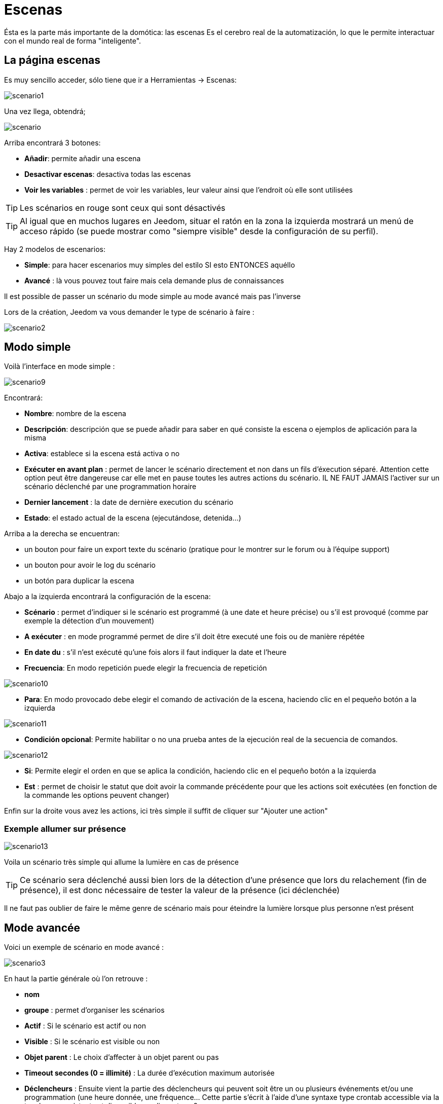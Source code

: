 = Escenas

Ésta es la parte más importante de la domótica: las escenas Es el cerebro real de la automatización, lo que le permite interactuar con el mundo real de forma "inteligente".

== La página escenas

Es muy sencillo acceder, sólo tiene que ir a Herramientas -> Escenas: 

image::../images/scenario1.JPG[]

Una vez llega, obtendrá;

image::../images/scenario.JPG[]

Arriba encontrará 3 botones: 

* *Añadir*: permite añadir una escena
* *Desactivar escenas*: desactiva todas las escenas
* *Voir les variables* : permet de voir les variables, leur valeur ainsi que l'endroit où elle sont utilisées

[TIP]
Les scénarios en rouge sont ceux qui sont désactivés

[TIP]
Al igual que en muchos lugares en Jeedom, situar el ratón en la zona la izquierda mostrará un menú de acceso rápido (se puede mostrar como "siempre visible" desde la configuración de su perfil).

Hay 2 modelos de escenarios: 

* *Simple*: para hacer escenarios muy simples del estilo SI esto ENTONCES aquéllo
* *Avancé* : là vous pouvez tout faire mais cela demande plus de connaissances

[IMPORTANTE]
Il est possible de passer un scénario du mode simple au mode avancé mais pas l'inverse

Lors de la création, Jeedom va vous demander le type de scénario à faire : 

image::../images/scenario2.JPG[]


== Modo simple

Voilà l'interface en mode simple : 

image::../images/scenario9.JPG[]

Encontrará: 

* *Nombre*: nombre de la escena
* *Descripción*: descripción que se puede añadir para saber en qué consiste la escena o ejemplos de aplicación para la misma
* *Activa*: establece si la escena está activa o no
* *Exécuter en avant plan* : permet de lancer le scénario directement et non dans un fils d'éxecution séparé. Attention cette option peut être dangereuse car elle met en pause toutes les autres actions du scénario. IL NE FAUT JAMAIS l'activer sur un scénario déclenché par une programmation horaire
* *Dernier lancement* : la date de dernière execution du scénario
* *Estado*: el estado actual de la escena (ejecutándose, detenida...)

Arriba a la derecha se encuentran:

* un bouton pour faire un export texte du scénario (pratique pour le montrer sur le forum ou à l'équipe support)
* un bouton pour avoir le log du scénario
* un botón para duplicar la escena

Abajo a la izquierda encontrará la configuración de la escena: 

* *Scénario* : permet d'indiquer si le scénario est programmé (à une date et heure précise) ou s'il est provoqué (comme par exemple la détection d'un mouvement)
* *A exécuter* : en mode programmé permet de dire s'il doit être executé une fois ou de manière répétée
* *En date du* : s'il n'est exécuté qu'une fois alors il faut indiquer la date et l'heure
* *Frecuencia*: En modo repetición puede elegir la frecuencia de repetición

image::../images/scenario10.JPG[]

* *Para*: En modo provocado debe elegir el comando de activación de la escena, haciendo clic en el pequeño botón a la izquierda

image::../images/scenario11.JPG[]

* *Condición opcional*: Permite habilitar o no una prueba antes de la ejecución real de la secuencia de comandos.

image::../images/scenario12.JPG[]

* *Si*: Permite elegir el orden en que se aplica la condición, haciendo clic en el pequeño botón a la izquierda
* *Est* : permet de choisir le statut que doit avoir la commande précédente pour que les actions soit exécutées (en fonction de la commande les options peuvent changer)

Enfin sur la droite vous avez les actions, ici très simple il suffit de cliquer sur "Ajouter une action"

=== Exemple allumer sur présence

image::../images/scenario13.JPG[]

Voila un scénario très simple qui allume la lumière en cas de présence

[TIP]
Ce scénario sera déclenché aussi bien lors de la détection d'une présence que lors du relachement (fin de présence), il est donc nécessaire de tester la valeur de la présence (ici déclenchée)

[IMPORTANTE]
Il ne faut pas oublier de faire le même genre de scénario mais pour éteindre la lumière lorsque plus personne n'est présent

== Mode avancée

Voici un exemple de scénario en mode avancé :

image::../images/scenario3.JPG[]

En haut la partie générale où l'on retrouve :

* *nom*
* *groupe* : permet d'organiser les scénarios
* *Actif* : Si le scénario est actif ou non
* *Visible* : Si le scénario est visible ou non
* *Objet parent* : Le choix d'affecter à un objet parent ou pas
* *Timeout secondes (0 = illimité)* : La durée d’exécution maximum autorisée
* *Déclencheurs* : Ensuite vient la partie des déclencheurs qui peuvent soit être un ou plusieurs événements et/ou une programmation (une heure donnée, une fréquence… Cette partie s’écrit à l’aide d’une syntaxe type crontab accessible via la touche, un assistant est disponible en cliquant sur ?
* *Action* : En haut à droite on retrouve quelques actions utiles comme le lancement forcé du scénario (pour test),la suppression du scénario, la sauvegarde, la génération d'un template (voir le chapitre dédié), l'export, l’arrêt forcé d’un scénario (si en cours), log des dernières exécutions (très pratique pour vérifier le déroulement exact du scénario), la duplication.
* *Execution en avant plan* : permet de lancer le scénario directement et non dans un fils d'éxecution séparé. Attention cette option peut être dangereuse car elle met en pause toute les autres actions du scénario. IL NE FAUT JAMAIS l'activer sur un scénario déclenché par une programmation horaire ou un scénario contenant des actions de type sleep
* *Enchainer les commandes sans attendre* : permet d'enchaîner les suites d'actions sans attendre le retour et donc la vérification de la bonne exécution (attention actuellement seul les plugins openzwave et script sont compatibles)
* *Pas de log* : indique au scénario de ne pas écrire dans les logs (permet de le rendre un peu plus rapide)
* *Etat* : état actuel du scénario

Sur la partie basse vient le scénario en lui même avec un bouton pour ajouter des blocs : 

image::../images/scenario4.JPG[]

* *Si/Alors/Sinon* : bloc de base permettant de réaliser des conditions.
* *Action* : bloc permet de lancer une action sans simple sans aucune condition ou autre avant
* *Boucle* : permet de réaliser des boucles de 1 jusqu’à un nombre défini (ou même une valeur d’un capteur, ou nombre aléatoire).
* *Dans* : permet de lancer une action dans X minute(s) (0 est une valeur possible). La particularité c'est que les actions sont lancées en arrière plan, elles ne bloquent donc pas la suite du scénario. C'est donc un bloc non bloquant.
* *A* : permet de dire à Jeedom de lancer les actions action du bloc A à une heure donnée (sous la forme hhmm). Ce bloc est non bloquant
* *Code* : permet d’écrire directement en code PHP (demande certaines connaissances et peut être risqué mais permet de n’avoir plus aucune contrainte).
* *Commentaire* : permet d'ajouter des commentaires à son scénario

[TIP]
Devant chaque bloc (en dessous de la double flèche verticale qui permet de déplacer les blocs) vous avez une petit coche pour désactiver completement le bloc sans pour autant supprimer celui-ci (permet de faire des tests pour le réactiver plus tard par exemple)

[NOTE]
Sur les blocs de type Si/Alors/Sinon vous avez devant des flèches circulaires, elles permettent d'activer ou non la répétition des actions si l'évaluation de la condition donne le même résultat que la précedente évaluation

Pour les conditions, Jeedom essaye de faire en sorte qu’on puisse les écrire le plus possible en langage naturel tout en restant souple. On a donc un bouton permettant de sélectionner un équipement puis on écrit la condition. Il existe une liste de tag permettant d’avoir accès à des variables issues du scénario ou d’un autre, à l’heure, à la date, à un nombre aléatoire….

image::../images/scenario5.JPG[]

Le premier bouton permet d'aller chercher une commande : 

image::../images/scenario6.JPG[]

Une fois la commande trouvé Jeedom vous demande ce que vous voulez tester : 

image::../images/scenario7.JPG[]

En fonction du type vous aurez différentes possibilitées, vous pouvez ensuite mettre d'autres tests et les lier en avec un "ou" ou un "et". Ainsi avec cet assistant vous pouvez construire votre condition.

[TIP]
Si vous cliquez sur "Ne rien mettre" Jeedom va juste écrire la commande dans le champ condition en vous laissant la main pour la suite.

Le deuxième bouton quant à lui permet d'aller chercher un scénario pour par exemple tester si celui-ci est en cours (voir partie "Condition ou valeur d’une commande d’action")

Pour les actions, on peut exécuter soit une action d’une commande (les options de celle-ci apparaitront sur sa droite), soit une commande d’affectation de variable ou de pause(très pratique pour simuler la présence surtout couplé à la génération d’une durée aléatoire) ou même d’action sur un autre scénario (start, stop, activer, désactiver).

Vous retrouvez ici les possibilitées suivantes : 

image::../images/scenario8.JPG[]

Dans l'ordre : 

* un bouton pour déplacer l'action (les doubles flèches), il suffit de cliquer et maintenir le bouton puis de déplacer le bloc
* un bouton pour supprimer l'action
* un bouton pour désactiver temporairement l'action
* un bouton pour rechercher une commande d'action
* un bouton pour les actions spécifique, avec à chaque fois la description de cette action

=== Déclencheurs

Il existe des déclencheurs spécifiques (autre que ceux fournis par les commandes) :

* *\#start#*  : déclenché au (re)démarrage de Jeedom,
* *\#user_connect#*  : déclenché lors de la connexion d'un utilisateur.

[TIP]
Vous avez ici aussi un bouton pour aller chercher une commande

=== Condition ou valeur d'une commande d'action

Vous pouvez utiliser n'importe lequel des symboles suivant pour les opérateurs : 

* == : égal,
* > : supérieur,
* >= : supérieur ou égal,
* < : inférieur,
* \<= : inférieur ou égal,
* != : différent,
* matches : contient (ex : #[Salle de bain][Hydrometrie][etat]# matches "/humide/" ),
* not ( ... matches ...) : ne contient pas (ex : not(#[Salle de bain][Hydrometrie][etat]# matches "/humide/")),

Vous pouvez combiner n'importe quelle opération avec les opérateurs suivants :

* && / ET / et / AND / and : et,
* || / OU / ou / OR / or : ou,
* |^ / XOR / xor : ou.

Vous pouvez aussi utiliser les tags suivants :

[TIP]
Un tag est remplacé lors de l'exécution du scénario par sa valeur

* *\#seconde#* : seconde courante,
* *\#heure#* : heure courante (ex : 17 pour 17h15),
* *\#minute#* : minute courante (ex : 15 pour 17h15),
* *\#jour#* : jour courant,
* *\#mois#* : mois courant,
* *\#annee#* : année courante,
* *\#time#* : heure et minute courante (ex : 1715 pour 17h15),
* *\#timestamp#* : retourne le nombre de secondes depuis le 1er janvier 1970,
* *\#date#* : jour et mois courant (ex : 1215 pour le 15 décembre),
* *\#semaine#* : numéro de la semaine (ex : 51),
* *\#sjour#* : pour le nom du jour de la semaine (ex : Samedi),
* *\#njour#* : numéro du jour de 0 (dimanche) à 6 (samedi),
* *\#smois#* : pour le nom du mois (ex : Janvier),
* *\#IP#* : IP interne de jeedom,
* *\#hostname#* : nom de la machine Jeedom,
* *\#trigger#* : nom de la commande qui a déclenché le scénario.

Vous avez aussi les tags suivants en plus si votre scénario a été déclenché par une interaction : 

* *\#query#* : interaction ayant déclenché le scénario,
* *\#profil#* : profil de l'utilisateur ayant déclenché le scénario (peut être vide).

[IMPORTANTE]
Lorsqu'un scénario est déclenché par une interaction, celui-ci est forcément executé en mode rapide.
    
Plusieurs fonctions sont disponibles pour les équipements :

* **average**(commande,période) et **averageBetween**(commande,start,end) : donnent la moyenne de la commande sur la période (period=[month,day,hour,min] ou http://php.net/manual/fr/datetime.formats.relative.php[expression PHP]) ou entre les 2 bornes demandées (sous la forme Y-m-d H:i:s ou http://php.net/manual/fr/datetime.formats.relative.php[expression PHP])
    ** Ex : average(\#[Salle de bain][Hydrometrie][Humidité]#,1 hour) : renvoie la moyenne de la commande sur la dernière heure
    ** Ex : averageBetween(\#[Salle de bain][Hydrometrie][Humidité]#,2015-01-01 00:00:00,2015-01-15 00:00:00) : renvoie la moyenne de la commande entre le 1 janvier 2015 et le 15 janvier 2015
* **min**(commande,période) et **minBetween**(commande,start,end) : donnent le minimum de la commande sur la période (period=[month,day,hour,min] ou http://php.net/manual/fr/datetime.formats.relative.php[expression PHP]) ou entre les 2 bornes demandées (sous la forme Y-m-d H:i:s ou http://php.net/manual/fr/datetime.formats.relative.php[expression PHP])
    ** Ex : min(\#[Salle de bain][Hydrometrie][Humidité]#,15 min) : renvoie le minimum de la commande sur les 15 dernières minutes
    ** Ex : minBetween(\#[Salle de bain][Hydrometrie][Humidité]#,2015-01-01 00:00:00,2015-01-15 00:00:00) : renvoie le minimum de la commande entre le 1 janvier 2015 et le 15 janvier 2015
* **max**(commande,période) et **maxBetween**(commande,start,end) : donnent le maximum de la commande sur la période (period=[month,day,hour,min] ou http://php.net/manual/fr/datetime.formats.relative.php[expression PHP]) ou entre les 2 bornes demandées (sous la forme Y-m-d H:i:s ou http://php.net/manual/fr/datetime.formats.relative.php[expression PHP])
    ** Ex : max(\#[Salle de bain][Hydrometrie][Humidité]#,7 day) : renvoie le maximum de la commande sur les 7 derniers jours
    ** Ex : maxBetween(\#[Salle de bain][Hydrometrie][Humidité]#,2015-01-01 00:00:00,2015-01-15 00:00:00) : renvoie le maximum de la commande entre le 1 janvier 2015 et le 15 janvier 2015
* **duration**(commande, valeur, période) et **durationbetween**(commande,valeur,start,end) : donnent la durée en minutes pendant laquelle l'équipement avait la valeur choisie sur la période (period=[month,day,hour,min] ou http://php.net/manual/fr/datetime.formats.relative.php[expression PHP]) ou entre les 2 bornes demandées (sous la forme Y-m-d H:i:s ou http://php.net/manual/fr/datetime.formats.relative.php[expression PHP])
    ** Ex : duration(\#[Salon][Prise][Etat]#,1,Today) : renvoie la durée en minutes pendant laquelle la prise était allumée depuis le début de la journée.
    ** Ex : durationBetween(\#[Salon][Prise][Etat]#,0,Last Monday,Now) : renvoie la durée en minutes pendant laquelle la prise était éteinte depuis lundi dernier.
* **statistics**(commande,calcul,période) et **statisticsBetween**(commande,calcul,start,end) : donnent le résultat de différents calculs statistiques (sum, count, std, variance, avg, min, max) sur la période (period=[month,day,hour,min] ou http://php.net/manual/fr/datetime.formats.relative.php[expression PHP]) ou entre les 2 bornes demandées (sous la forme Y-m-d H:i:s ou http://php.net/manual/fr/datetime.formats.relative.php[expression PHP])
    ** Ex : statistics(\#[Salle de bain][Hydrometrie][Humidité]#,std,1 mois) : renvoie http://fr.wikipedia.org/wiki/%C3%89cart_type[l'écart-type] de température sur un mois.
* **tendance**(commande,période,seuil) : donne la tendance de la commande sur la période (period=[month,day,hour,min] ou http://php.net/manual/fr/datetime.formats.relative.php[expression PHP])
    * Ex : tendance(\#[Salle de bain][Hydrometrie][Humidité]#,1 hour,0.1) : renvoie 1 si en augmentation, 0 si constant et -1 si en diminution
           Le seuil permet de definir la sensibilité, attention le calcul du seuil utilise la calcul de http://fr.wikipedia.org/wiki/M%C3%A9thode_des_moindres_carr%C3%A9s[moindre carrés]
* **stateDuration**(commande,[valeur]) : donne la durée en secondes depuis le dernier changement de valeur. Retourne -1 si aucun historique n'existe ou si la valeur n'existe pas dans l'historique. Return -2 si la commande n'est pas historisée
    ** Ex : stateDuration(\#[Salle de bain][Hydrometrie][Humidité]#) : renvoie 300 si cette valeur est la depuis 5min
* **lastChangeStateDuration**(commande,valeur) : donne la durée en secondes depuis le dernier changement d'état à la valeur passée en paramètre.Attention, la valeur de l'équipement doit être historisée.
    ** Ex : lastChangeStateDuration(\#[Salle de bain][Hydrometrie][Humidité]#,0) : renvoie 300 si cette valeur est passée à 0 la dernière fois il y a 5 minutes (même si depuis sa valeur a changé).
* **lastStateDuration**(commande,valeur) : donne la durée en secondes pendant laquelle l'équipement a dernièrement eu la valeur choisie. Attention, la valeur de l'équipement doit être historisée.
    ** Ex : lastStateDuration(\#[Salle de bain][Hydrometrie][Humidité]#,0) : renvoie 300 si la valeur 0 est là depuis 5 minutes ou si elle a été là pendant 5 minutes précédemment.
* **stateChanges**(commande,[valeur], période) et **stateChangesBetween**(commande, [valeur], start, end) : donnent le nombre de changements d'état (vers une certaine valeur si indiquée, ou au total sinon) sur la période (period=[month,day,hour,min] ou http://php.net/manual/fr/datetime.formats.relative.php[expression PHP]) ou entre les 2 bornes demandées (sous la forme Y-m-d H:i:s ou http://php.net/manual/fr/datetime.formats.relative.php[expression PHP])
    ** Ex : stateChanges(\#[Salon][Prise][Etat]#,1,Today) : renvoie le nombre d'allumages (passage à 1) de la prise aujourd'hui
    ** Ex : stateChangesBetween(\#[Salon][Prise][Etat]#,0,2015-01-01 00:00:00,2015-01-15 00:00:00) : renvoie le nombre d'extinctions (passage à 0) de la prise entre le 1 janvier 2015 et le 15 janvier 2015
* **lastBetween**(commande,start,end) : donne la dernière valeur enregistrée pour l'équipement entre les 2 bornes demandées (sous la forme Y-m-d H:i:s ou http://php.net/manual/fr/datetime.formats.relative.php[expression PHP])
    ** Ex : lastBetween(\#[Salle de bain][Hydrometrie][Humidité]#,Yesterday,Today) : renvoie la dernière température enregistrée hier.
* **variable**(mavariable,valeur par défaut) : récupération de la valeur d'une variable ou de la valeur souhaitée par défaut
    ** Ex : variable(plop,10) renvoie la valeur de la variable plop ou 10 si elle est vide ou n'existe pas
* **scenario**(scenario) : donne le statut du scenario
    * Ex : scenario(\#[Salle de bain][Lumière][Auto]#) : renvoie 1 en cours, 0 si arreté et -1 si desactivé, -2 si le scénario n'existe pas et -3 si l'état n'est pas cohérent
* **lastScenarioExecution**(scenario) : donne la durée en secondes depuis le dernier lancement du scénario
    ** Ex : lastScenarioExecution(\#[Salle de bain][Lumière][Auto]#) : renvoie 300 si le scénario s'est lancé pour la dernière fois il y a 5 min
* **collectDate**(cmd,[format]) : renvoie la date de la dernière donnée pour la commande donnée en paramètre, le 2ème paramètre optionel permet de spécifier le format de retour (détails http://php.net/manual/fr/function.date.php[ici]). Un retour de -1 signifie que la commande est introuvable, et -2 que la commande n'est pas de type info
    ** Ex : collectDate(\#[Salle de bain][Hydrometrie][Humidité]#) : renverra 2015-01-01 17:45:12
 **eqEnable**(equipement) : renvoie l'état de l'équipement (actif ou non)
    * Ex : eqEnable(\#[Aucun][Basilique]#) : renvoie -2 si l'équipement est introuvable, 1 si l'équipement est actif et 0 si il est inactif

Les périodes et intervalles de ces fonctions peuvent également s'utiliser avec http://php.net/manual/fr/datetime.formats.relative.php[des expressions PHP] comme par exemple :

* 'Now' : maintenant
* 'Today' : 00:00 aujourd'hui (permet par exemple d'obtenir des résultats de la journée si entre 'Today' et 'Now')
* 'Last Monday' : lundi dernier à 00:00
* '5 days ago' : il y a 5 jours
* 'Yesterday noon' : hier midi
* Etc.

Voici un exemple pratique pour comprendre les valeurs retournées par ces différentes fonctions :

[options="header",width="100%"]
|======================
| Prise ayant pour valeurs :        | 000 (pendant 10 minutes) 11 (pendant 1 heure) 000 (pendant 10 minutes)
| average(prise,période)            | Renvoie la moyenne des 0 et 1 (peut être influencée par le polling)
| min(prise,période)                | Renvoie 0 : la prise a bien été éteinte dans la période
| max(prise,période)                | Renvoie 1 : la prise a bien été allumée dans la période
| duration(prise,1,période)         | Renvoie 60 : la prise était allumée (à 1) pendant 60 minutes dans la période
| duration(prise,0,période)         | Renvoie 20 : la prise était éteinte (à 0) pendant 20 minutes dans la période
| statistics(prise,count,période)   | Renvoie 8 : il y a eu 8 remontées d'état dans la période
| tendance(prise,période,0.1)       | Renvoie -1 : tendance à la baisse
| stateDuration(prise)              | Renvoie 600 : la prise est dans son état actuel depuis 600 secondes (10 minutes)
| stateDuration(prise,0)            | Renvoie 600 : la prise est éteinte (à 0) depuis 600 secondes (10 minutes)
| stateDuration(prise,1)            | Renvoie une valeur comprise entre 0 et stateDuration(prise) (selon votre polling) : la prise n'est pas dans cet état
| lastChangeStateDuration(prise,0)  | Renvoie 600 : la prise s'est éteinte (passage à 0) pour la dernière fois il y a 600 secondes (10 minutes)
| lastChangeStateDuration(prise,1)  | Renvoie 4200 : la prise s'est allumée (passage à 1) pour la dernière fois il y a 4200 secondes (1h10)
| lastStateDuration(prise,0)        | Renvoie 600 : la prise est éteinte depuis 600 secondes (10 minutes)
| lastStateDuration(prise,1)        | Renvoie 3600 : la prise a été allumée pour la dernière fois pendant 3600 secondes (1h)
| stateChanges(prise,période)       | Renvoie 3 : la prise a changé 3 fois d'état pendant la période
| stateChanges(prise,0,période)     | Renvoie 2 : la prise s'est éteinte (passage à 0) deux fois pendant la période
| stateChanges(prise,1,période)     | Renvoie 1 : la prise s'est allumée (passage à 1) une fois pendant la période
|======================
Une boîte à outils de fonctions génériques peut également servir à effectuer des conversions ou calculs :

* **rand**(1,10) : pour un nombre aléatoire de 1 à 10
* **randomColor**(min,max) : donne une couleur aléatoire compris entre 2 bornes ( 0 => rouge, 50 => vert, 100 => bleu)
    ** Ex : randomColor(40,60) : pour avoir une couleur aléatoire proche du vert
* **trigger**(commande) : permet de connaitre le déclencheur du scénario ou de savoir si c'est bien la commande passée en paramètre qui a déclenché le scénario
    ** Ex : trigger(\#[Salle de bain][Hydrometrie][Humidité]#) : 1 si c'est bien \#[Salle de bain][Hydrometrie][Humidité]# qui a déclenché le scénario sinon 0
* **round**(valeur,[decimal]) : permet un arrondi au dessus, [decimal] nombre de décimales après la virgule
    ** Ex : round(\#[Salle de bain][Hydrometrie][Humidité]# / 10) : renverra 9 si le pourcentage d'humidité et 85
* **odd**(valeur) : permet de savoir si un nombre est impair ou non. Renvoi 1 si impair 0 sinon
    ** Ex : odd(1) :  renverra 1
* **median**(commande1,commande2....commandeN) : renvoie la médiane de valeur
    ** Ex : median(15,25,20) :  renverra 20
* **time_op**(time,value) : permet de faire des opérations sur le temps, avec time=temps (ex 1530) et value=valeur à ajouter ou à soustraire
    ** Ex : time_op(\#time#, -30) : s'il est 16h50 renverra : 1650 - 30 = 1620
* **formatTime**(time) : permet de formater le retour d'une chaine \#time#
    ** Ex : formatTime(1650) : renverra 16h50
* **floor**(time/60) : permet de convertir des secondes en minutes, ou des minutes en heures (floor(time/3600) pour des secondes en heures)
    ** Ex : floor(130/60) : renverra 2 (minutes si 130s, ou heures si 130m)
            
=== Action
En plus des commandes domotiques vous avez accès aux actions suivantes : 

* *sleep* : pause de x seconde(s)
* *wait* : attend jusqu'a ce que la condition soit valide (maximum 2h), le timeout est en seconde                   
* *variable* : création/modification d'une ou de la valeur d'une variable
* *scenario* : permet le controle des scénarios
* *stop* : arrête le scénario
* *icon* : permet de changer l'icône de représentation du scénario
* *say* : permet de faire dire un texte à Jeedom (ne marche que si un onglet Jeedom est ouvert dans le navigateur)
* *gotodesign* : change le design affiché sur tous les navigateurs par le design demandé
* *log* : permet de rajouter un message dans les logs
* *message* : permet d'ajouter un message dans le centre de message
* *equipement* : permet de modifier les propriétés visible/invisible actif/inactif d'un équipement
* *ask* : permet d'indiquer à jeedom qu'il faut poser une question à l'utilisateur. La réponse est stockée dans une variable, il suffit ensuite de tester sa valeur. Pour le moment seul les plugins sms et slack sont compatibles. Attention l'action ask est bloquante, tant qu'il n'y a pas de réponse ou que le timeout n'est pas atteint le scénario attend. Voila un exemple d'utilisation : 

image::../images/scenario20.JPG[]
             
=== Code

[IMPORTANTE]
Attention les tags ne sont pas disponibles dans un bloc de type code.

Commandes (capteurs et actionneurs)::

* *cmd::byString($string)*;
    ** Retourne l'objet commande correspondant
    ** $string => lien vers la commande voulue : \#[objet][equipement][commande]# (ex :  \#[Appartement][Alarme][Actif]#)
* *cmd::byId($id)*;
    ** Retourne l'objet commande correspondant
    ** $id => Id de la commande voulue (voir Général => Affichage)
* *$cmd->execCmd($options = null)*;
    ** Exécute la commande et retourne le résultat
    ** $options => Options pour l'exécution de la commande (peut être spécifique au plugin), option de base : 
          *** Sous-type de la commande : 
          **** message => `$option = array('title' => 'titre du message , 'message' => 'Mon message');`
          **** color => `$option = array('color' => 'couleur en hexadécimal');`
          **** slider => `$option = array('slider' => 'valeur voulue de 0 à 100');`

Log::

* *log::add('filename','level','message')*;
    ** filename => nom du fichier de log
    ** level => [debug],[info],[error],[event]
    ** message => message à écrire dans les logs
                           
Scénario::

* *$scenario\->getName()*;
    ** Retourne le nom du scénario courant
                              
* *$scenario\->getGroup()*;
    ** Retourne le groupe du scénario
                           
* *$scenario\->getIsActive()*;
    ** Retourne l'état du scénario
                              
* *$scenario\->setIsActive($active)*;
    ** Permet d'activer ou non le scénario
    ** $active => 1 actif , 0 non actif
                              
* *$scenario\->setOnGoing($onGoing)*;
    ** Permet de dire si le scénario est en cours ou non
    ** $onGoing => 1 en cours , 0 arrêté
                               
* *$scenario\->save()*;
    ** Sauvegarde les modifications
                             
* *$scenario\->setData($key, $value)*;
    ** Sauvegarde une donnée (variable)
    ** $key => clef de la valeur (int ou string)
    ** $value => valeur à stocker (int, string, array ou object)
                               
* *$scenario\->getData($key)*;
    ** Récupère une donnée (variable)
    ** $key => clef de la valeur (int ou string)
                             
* *$scenario\->removeData($key)*;
    ** Supprime une donnée

* *$scenario\->setLog($message)*;
    ** Ecris message dans le log du scénario

* *$scenario\->persistLog()*;
    ** Force l'écriture du log (sinon il est ecris seulement à la fin du scénario). Attention ceci peut un peu ralentir le scénario

== Les variables

Vous pouvez en cliquant sur le bouton variable voir toutes les variables exitantes sur votre système, changer leur valeur, les supprimer, en ajouter et voir dans quel scénario elles sont utilisées : 

image::../images/scenario14.JPG[]

== Template de scénario

Fonctionalité permettant de transformer un scénario en template pour par exemple l'appliquer sur un autre Jeedom ou le partager sur le market. C'est aussi à partir de là que vous pouvez récupérer un scénario du market

image::../images/scenario15.JPG[]

Vous verrez alors cette fenêtre : 

image::../images/scenario16.JPG[]

A partir de celle vous avez la possibilité : 

* D'envoyer un template à Jeedom (fichier JSON prealablement recuperé)
* De consulter la liste des scénarios disponibles sur le market
* De créer un template à partir du scénario courant (n'oubliez pas de donner un nom)
* Consulter les templates actuellement présent sur votre Jeedom

Une fois un clic sur un template vous obtenez : 

image::../images/scenario17.JPG[]

En haut vous pouvez : 

* *Partager* : partager le template sur le market
* *Supprimer* : supprimer le template 
* *Télécharger* : permet de récupérer le template sous forme de fichier JSON pour le renvoyer sur un autre Jeedom par exemple

En dessous vous avez la partie pour appliquer votre template au scénario courant.

[TIP]
Etant donné que d'un Jeedom à l'autre ou d'une installation à une autre les commandes peuvent être différentes, Jeedom vous demande la correspondance des commandes entre celles présentes lors de la création du template et celles présentes chez vous.

Il vous suffit de remplir la correspondance des commandes puis de faire appliquer

== Les logs

Vous pouvez accéder aux logs d'éxecution d'un scénario en cliquant sur le bouton log de celui-ci : 

image::../images/scenario17.JPG[]

Vous obtenez : 

image::../images/scenario19.JPG[]

En haut vous pouvez rafraichir le log, le télécharger ou le supprimer. La taille des logs n'est pas limitée en exécution mais en nombre de lignes (en fonction de la valeur mise dans la configuration de Jeedom)